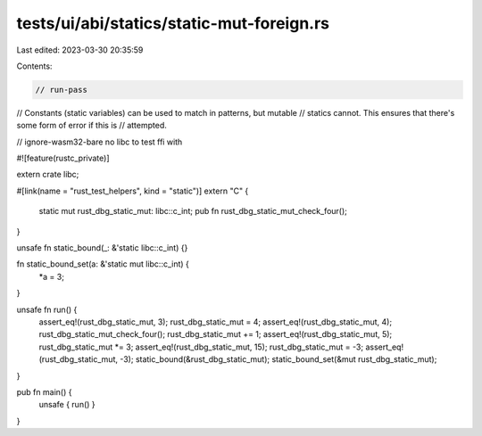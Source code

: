 tests/ui/abi/statics/static-mut-foreign.rs
==========================================

Last edited: 2023-03-30 20:35:59

Contents:

.. code-block:: rs

    // run-pass
// Constants (static variables) can be used to match in patterns, but mutable
// statics cannot. This ensures that there's some form of error if this is
// attempted.

// ignore-wasm32-bare no libc to test ffi with

#![feature(rustc_private)]

extern crate libc;

#[link(name = "rust_test_helpers", kind = "static")]
extern "C" {
    static mut rust_dbg_static_mut: libc::c_int;
    pub fn rust_dbg_static_mut_check_four();
}

unsafe fn static_bound(_: &'static libc::c_int) {}

fn static_bound_set(a: &'static mut libc::c_int) {
    *a = 3;
}

unsafe fn run() {
    assert_eq!(rust_dbg_static_mut, 3);
    rust_dbg_static_mut = 4;
    assert_eq!(rust_dbg_static_mut, 4);
    rust_dbg_static_mut_check_four();
    rust_dbg_static_mut += 1;
    assert_eq!(rust_dbg_static_mut, 5);
    rust_dbg_static_mut *= 3;
    assert_eq!(rust_dbg_static_mut, 15);
    rust_dbg_static_mut = -3;
    assert_eq!(rust_dbg_static_mut, -3);
    static_bound(&rust_dbg_static_mut);
    static_bound_set(&mut rust_dbg_static_mut);
}

pub fn main() {
    unsafe { run() }
}


